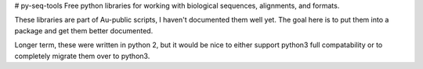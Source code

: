 # py-seq-tools
Free python libraries for working with biological sequences, alignments, and formats.  

These libraries are part of Au-public scripts, I haven't documented them well yet.  The goal here is to put them into a package and get them better documented.  

Longer term, these were written in python 2, but it would be nice to either support python3 full compatability or to completely migrate them over to python3.


